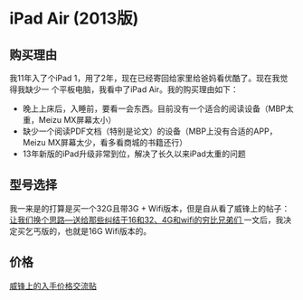 
* iPad Air (2013版)
** 购买理由
我11年入了个iPad 1，用了2年，现在已经寄回给家里给爸妈看优酷了。现在我觉得我缺少一
个平板电脑，我看中了iPad Air。我的购买理由如下：
- 晚上上床后，入睡前，要看一会东西。目前没有一个适合的阅读设备（MBP太重，Meizu MX屏幕太小）
- 缺少一个阅读PDF文档（特别是论文）的设备（MBP上没有合适的APP，Meizu MX屏幕太少，看多看商城的书籍还行）
- 13年新版的iPad升级非常到位，解决了长久以来iPad太重的问题

** 型号选择
我一来是的打算是买一个32G且带3G + Wifi版本，但是自从看了威锋上的帖子：[[http://bbs.weiphone.com/read-htm-tid-7183410.html][让我们换个思路---送给那些纠结于16和32、4G和wifi的穷比兄弟们 ]]
一文后，我决定买乞丐版的，也就是16G Wifi版本的。


** 价格 
[[http://bbs.weiphone.com/read-htm-tid-7282619-page-26.html][威锋上的入手价格交流贴]]
